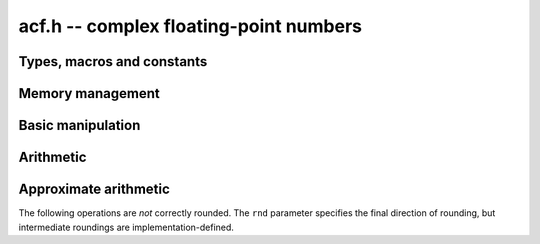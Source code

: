 .. _acf:

**acf.h** -- complex floating-point numbers
===============================================================================


Types, macros and constants
-------------------------------------------------------------------------------

.. type:: acf_struct

.. type:: acf_t

    An *acf_struct* consists of a pair of *arf_struct*:s.
    An *acf_t* is defined as an array of length one of type
    *acf_struct*, permitting an *acf_t* to be passed by
    reference.

.. type:: acf_ptr

   Alias for ``acf_struct *``, used for vectors of numbers.

.. type:: acf_srcptr

   Alias for ``const acf_struct *``, used for vectors of numbers
   when passed as constant input to functions.

.. macro:: acf_realref(x)

    Macro returning a pointer to the real part of *x* as an *arf_t*.

.. macro:: acf_imagref(x)

    Macro returning a pointer to the imaginary part of *x* as an *arf_t*.


Memory management
-------------------------------------------------------------------------------

.. function:: void acf_init(acf_t x)

    Initializes the variable *x* for use, and sets its value to zero.

.. function:: void acf_clear(acf_t x)

    Clears the variable *x*, freeing or recycling its allocated memory.

.. function:: void acf_swap(acf_t z, acf_t x)

    Swaps *z* and *x* efficiently.

.. function:: slong acf_allocated_bytes(const acf_t x)

    Returns the total number of bytes heap-allocated internally by this object.
    The count excludes the size of the structure itself. Add
    ``sizeof(acf_struct)`` to get the size of the object as a whole.

Basic manipulation
-------------------------------------------------------------------------------

.. function:: arf_ptr acf_real_ptr(acf_t z)
              arf_ptr acf_imag_ptr(acf_t z)

    Returns a pointer to the real or imaginary part of *z*.

.. function:: void acf_set(acf_t z, const acf_t x)

    Sets *z* to the value *x*.

.. function:: int acf_equal(const acf_t x, const acf_t y)

    Returns whether *x* and *y* are equal.

Arithmetic
-------------------------------------------------------------------------------

.. function:: int acf_add(acf_t res, const acf_t x, const acf_t y, slong prec, arf_rnd_t rnd)

.. function:: int acf_sub(acf_t res, const acf_t x, const acf_t y, slong prec, arf_rnd_t rnd)

.. function:: int acf_mul(acf_t res, const acf_t x, const acf_t y, slong prec, arf_rnd_t rnd)

    Sets *res* to the sum, difference or product of *x* or *y*, correctly
    rounding the real and imaginary parts in direction *rnd*.
    The return flag has the least significant bit set if the real
    part is inexact, and the second least significant bit set if
    the imaginary part is inexact.

Approximate arithmetic
-------------------------------------------------------------------------------

The following operations are *not* correctly rounded. The ``rnd`` parameter
specifies the final direction of rounding, but intermediate roundings
are implementation-defined.

.. function:: void acf_approx_inv(acf_t res, const acf_t x, slong prec, arf_rnd_t rnd)
              void acf_approx_div(acf_t res, const acf_t x, const acf_t y, slong prec, arf_rnd_t rnd)
              void acf_approx_sqrt(acf_t res, const acf_t x, slong prec, arf_rnd_t rnd)

    Computes an approximate inverse, quotient or square root.

.. function:: void acf_approx_dot(acf_t res, const acf_t initial, int subtract, acf_srcptr x, slong xstep, acf_srcptr y, slong ystep, slong len, slong prec, arf_rnd_t rnd)

    Computes an approximate dot product, with the same meaning of
    the parameters as :func:`arb_dot`.
